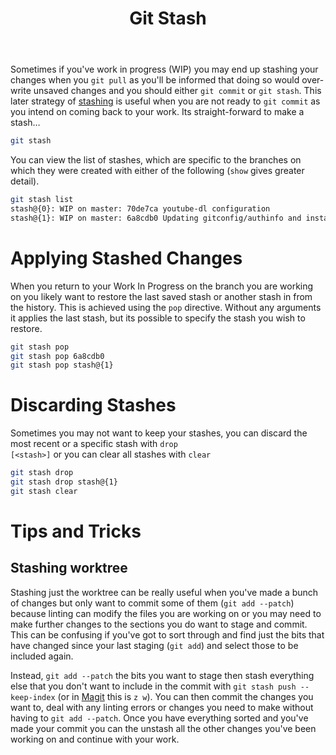 :PROPERTIES:
:ID:       62d4406f-68ce-418b-90aa-25a8978b0248
:mtime:    20250917132247 20240130203857
:ctime:    20240130203857
:END:
#+TITLE: Git Stash
#+FILETAGS: :git:versioncontrol:usage:stash:branches:


Sometimes if you've work in progress (WIP) you may end up stashing your changes when you ~git pull~ as you'll be
informed that doing so would over-write unsaved changes and you should either ~git commit~ or ~git stash~. This later
strategy of [[https://www.git-scm.com/docs/git-stash][stashing]] is useful when you are not ready to ~git commit~ as you intend on coming back to your work. Its
straight-forward to make a stash...

#+begin_src sh
  git stash
#+end_src

You can view the list of stashes, which are specific to the branches on which they were created with either of the
following (~show~ gives greater detail).

#+begin_src sh
  git stash list
  stash@{0}: WIP on master: 70de7ca youtube-dl configuration
  stash@{1}: WIP on master: 6a8cdb0 Updating gitconfig/authinfo and install.R
#+end_src

* Applying Stashed Changes

When you return to your Work In Progress on the branch you are working on you likely want to restore the last saved
stash or another stash in from the history. This is achieved using the ~pop~ directive. Without any arguments it applies
the last stash, but its possible to specify the stash you wish to restore.

#+begin_src sh
  git stash pop
  git stash pop 6a8cdb0
  git stash pop stash@{1}
#+end_src

* Discarding Stashes
:PROPERTIES:
:mtime:    20230103103311 20230102213516
:ctime:    20230102213516
:END:

Sometimes you may not want to keep your stashes, you can discard the most recent or a specific stash with ~drop
[<stash>]~ or you can clear all stashes with ~clear~

#+begin_src sh
  git stash drop
  git stash drop stash@{1}
  git stash clear
#+end_src

* Tips and Tricks

** Stashing worktree

Stashing just the worktree can be really useful when you've made a bunch of changes but only want to commit some of them
(~git add --patch~) because linting can modify the files you are working on or you may need to make further changes to
the sections you do want to stage and commit. This can be confusing if you've got to sort through and find just the bits
that have changed since your last staging (~git add~) and select those to be included again.

Instead, ~git add --patch~ the bits you want to stage then stash everything else that you don't want to include in the
commit with ~git stash push --keep-index~ (or in [[id:220d7ba9-d30e-4149-a25b-03796e098b0d][Magit]] this is ~z w~). You can then commit the changes you want to, deal
with any linting errors or changes you need to make without having to ~git add --patch~. Once you have everything sorted
and you've made your commit you can the unstash all the other changes you've been working on and continue with your
work.
